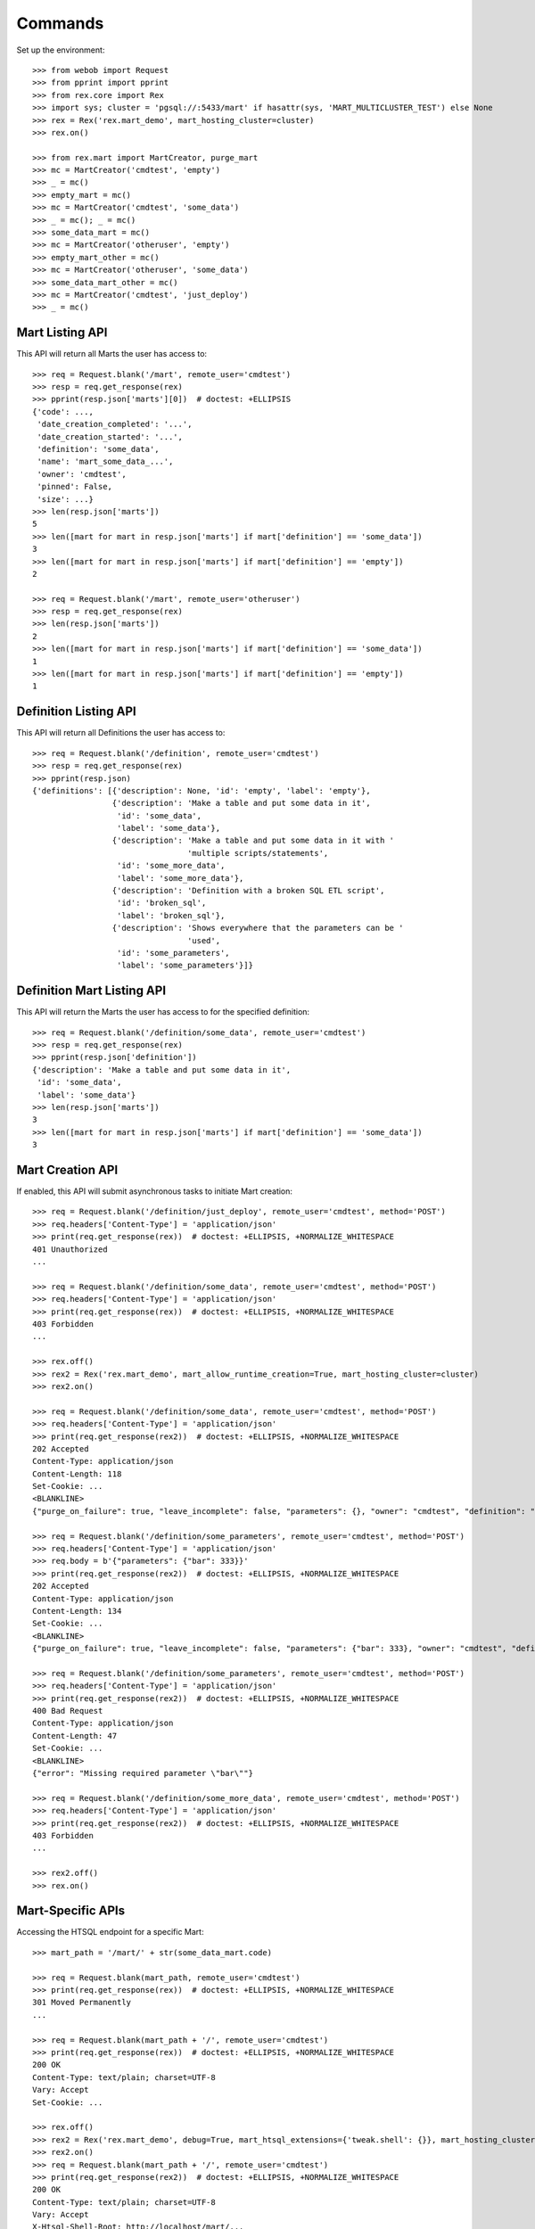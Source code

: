 ********
Commands
********


Set up the environment::

    >>> from webob import Request
    >>> from pprint import pprint
    >>> from rex.core import Rex
    >>> import sys; cluster = 'pgsql://:5433/mart' if hasattr(sys, 'MART_MULTICLUSTER_TEST') else None
    >>> rex = Rex('rex.mart_demo', mart_hosting_cluster=cluster)
    >>> rex.on()

    >>> from rex.mart import MartCreator, purge_mart
    >>> mc = MartCreator('cmdtest', 'empty')
    >>> _ = mc()
    >>> empty_mart = mc()
    >>> mc = MartCreator('cmdtest', 'some_data')
    >>> _ = mc(); _ = mc()
    >>> some_data_mart = mc()
    >>> mc = MartCreator('otheruser', 'empty')
    >>> empty_mart_other = mc()
    >>> mc = MartCreator('otheruser', 'some_data')
    >>> some_data_mart_other = mc()
    >>> mc = MartCreator('cmdtest', 'just_deploy')
    >>> _ = mc()


Mart Listing API
================

This API will return all Marts the user has access to::

    >>> req = Request.blank('/mart', remote_user='cmdtest')
    >>> resp = req.get_response(rex)
    >>> pprint(resp.json['marts'][0])  # doctest: +ELLIPSIS
    {'code': ...,
     'date_creation_completed': '...',
     'date_creation_started': '...',
     'definition': 'some_data',
     'name': 'mart_some_data_...',
     'owner': 'cmdtest',
     'pinned': False,
     'size': ...}
    >>> len(resp.json['marts'])
    5
    >>> len([mart for mart in resp.json['marts'] if mart['definition'] == 'some_data'])
    3
    >>> len([mart for mart in resp.json['marts'] if mart['definition'] == 'empty'])
    2

    >>> req = Request.blank('/mart', remote_user='otheruser')
    >>> resp = req.get_response(rex)
    >>> len(resp.json['marts'])
    2
    >>> len([mart for mart in resp.json['marts'] if mart['definition'] == 'some_data'])
    1
    >>> len([mart for mart in resp.json['marts'] if mart['definition'] == 'empty'])
    1


Definition Listing API
======================

This API will return all Definitions the user has access to::

    >>> req = Request.blank('/definition', remote_user='cmdtest')
    >>> resp = req.get_response(rex)
    >>> pprint(resp.json)
    {'definitions': [{'description': None, 'id': 'empty', 'label': 'empty'},
                     {'description': 'Make a table and put some data in it',
                      'id': 'some_data',
                      'label': 'some_data'},
                     {'description': 'Make a table and put some data in it with '
                                     'multiple scripts/statements',
                      'id': 'some_more_data',
                      'label': 'some_more_data'},
                     {'description': 'Definition with a broken SQL ETL script',
                      'id': 'broken_sql',
                      'label': 'broken_sql'},
                     {'description': 'Shows everywhere that the parameters can be '
                                     'used',
                      'id': 'some_parameters',
                      'label': 'some_parameters'}]}


Definition Mart Listing API
===========================

This API will return the Marts the user has access to for the specified
definition::

    >>> req = Request.blank('/definition/some_data', remote_user='cmdtest')
    >>> resp = req.get_response(rex)
    >>> pprint(resp.json['definition'])
    {'description': 'Make a table and put some data in it',
     'id': 'some_data',
     'label': 'some_data'}
    >>> len(resp.json['marts'])
    3
    >>> len([mart for mart in resp.json['marts'] if mart['definition'] == 'some_data'])
    3


Mart Creation API
=================

If enabled, this API will submit asynchronous tasks to initiate Mart creation::

    >>> req = Request.blank('/definition/just_deploy', remote_user='cmdtest', method='POST')
    >>> req.headers['Content-Type'] = 'application/json'
    >>> print(req.get_response(rex))  # doctest: +ELLIPSIS, +NORMALIZE_WHITESPACE
    401 Unauthorized
    ...

    >>> req = Request.blank('/definition/some_data', remote_user='cmdtest', method='POST')
    >>> req.headers['Content-Type'] = 'application/json'
    >>> print(req.get_response(rex))  # doctest: +ELLIPSIS, +NORMALIZE_WHITESPACE
    403 Forbidden
    ...

    >>> rex.off()
    >>> rex2 = Rex('rex.mart_demo', mart_allow_runtime_creation=True, mart_hosting_cluster=cluster)
    >>> rex2.on()

    >>> req = Request.blank('/definition/some_data', remote_user='cmdtest', method='POST')
    >>> req.headers['Content-Type'] = 'application/json'
    >>> print(req.get_response(rex2))  # doctest: +ELLIPSIS, +NORMALIZE_WHITESPACE
    202 Accepted
    Content-Type: application/json
    Content-Length: 118
    Set-Cookie: ...
    <BLANKLINE>
    {"purge_on_failure": true, "leave_incomplete": false, "parameters": {}, "owner": "cmdtest", "definition": "some_data"}

    >>> req = Request.blank('/definition/some_parameters', remote_user='cmdtest', method='POST')
    >>> req.headers['Content-Type'] = 'application/json'
    >>> req.body = b'{"parameters": {"bar": 333}}'
    >>> print(req.get_response(rex2))  # doctest: +ELLIPSIS, +NORMALIZE_WHITESPACE
    202 Accepted
    Content-Type: application/json
    Content-Length: 134
    Set-Cookie: ...
    <BLANKLINE>
    {"purge_on_failure": true, "leave_incomplete": false, "parameters": {"bar": 333}, "owner": "cmdtest", "definition": "some_parameters"}

    >>> req = Request.blank('/definition/some_parameters', remote_user='cmdtest', method='POST')
    >>> req.headers['Content-Type'] = 'application/json'
    >>> print(req.get_response(rex2))  # doctest: +ELLIPSIS, +NORMALIZE_WHITESPACE
    400 Bad Request
    Content-Type: application/json
    Content-Length: 47
    Set-Cookie: ...
    <BLANKLINE>
    {"error": "Missing required parameter \"bar\""}

    >>> req = Request.blank('/definition/some_more_data', remote_user='cmdtest', method='POST')
    >>> req.headers['Content-Type'] = 'application/json'
    >>> print(req.get_response(rex2))  # doctest: +ELLIPSIS, +NORMALIZE_WHITESPACE
    403 Forbidden
    ...

    >>> rex2.off()
    >>> rex.on()


Mart-Specific APIs
==================

Accessing the HTSQL endpoint for a specific Mart::

    >>> mart_path = '/mart/' + str(some_data_mart.code)

    >>> req = Request.blank(mart_path, remote_user='cmdtest')
    >>> print(req.get_response(rex))  # doctest: +ELLIPSIS, +NORMALIZE_WHITESPACE
    301 Moved Permanently
    ...

    >>> req = Request.blank(mart_path + '/', remote_user='cmdtest')
    >>> print(req.get_response(rex))  # doctest: +ELLIPSIS, +NORMALIZE_WHITESPACE
    200 OK
    Content-Type: text/plain; charset=UTF-8
    Vary: Accept
    Set-Cookie: ...

    >>> rex.off()
    >>> rex2 = Rex('rex.mart_demo', debug=True, mart_htsql_extensions={'tweak.shell': {}}, mart_hosting_cluster=cluster)
    >>> rex2.on()
    >>> req = Request.blank(mart_path + '/', remote_user='cmdtest')
    >>> print(req.get_response(rex2))  # doctest: +ELLIPSIS, +NORMALIZE_WHITESPACE
    200 OK
    Content-Type: text/plain; charset=UTF-8
    Vary: Accept
    X-Htsql-Shell-Root: http://localhost/mart/...
    Set-Cookie: ...
    >>> rex2.off()
    >>> rex.on()

    >>> req = Request.blank(mart_path + "/foo?col1={'Bob','John'}", remote_user='cmdtest')
    >>> print(req.get_response(rex))  # doctest: +ELLIPSIS, +NORMALIZE_WHITESPACE
    200 OK
    Content-Type: text/plain; charset=UTF-8
    Vary: Accept
    Set-Cookie: ...
    Content-Length: 176
    <BLANKLINE>
     | Foo Bars                |
     +------------------+------+
     | The First Column | Col2 |
    -+------------------+------+-
     | Bob              |      |
     | John             |      |
    <BLANKLINE>
    <BLANKLINE>

    >>> req = Request.blank(mart_path + '/', remote_user='cmdtest', method='POST')
    >>> req.body = b"/foo?col1={'Bob','John'}"
    >>> print(req.get_response(rex))  # doctest: +ELLIPSIS, +NORMALIZE_WHITESPACE
    200 OK
    Content-Type: text/plain; charset=UTF-8
    Vary: Accept
    Set-Cookie: ...
    Content-Length: 176
    <BLANKLINE>
     | Foo Bars                |
     +------------------+------+
     | The First Column | Col2 |
    -+------------------+------+-
     | Bob              |      |
     | John             |      |
    <BLANKLINE>
    <BLANKLINE>

    >>> req = Request.blank(mart_path + '/', remote_user='cmdtest', method='POST')
    >>> req.body = b"/foo"
    >>> print(req.get_response(rex))  # doctest: +ELLIPSIS, +NORMALIZE_WHITESPACE
    200 OK
    Content-Type: text/plain; charset=UTF-8
    Vary: Accept
    Set-Cookie: ...
    Content-Length: 263
    <BLANKLINE>
     | Foo Bars                |
     +------------------+------+
     | The First Column | Col2 |
    -+------------------+------+-
     | Bob              |      |
     | John             |      |
     | Mary             |      |
     | Some             |      |
     | Tom              |      |
    <BLANKLINE>
    <BLANKLINE>

    >>> req = Request.blank('/mart/foo/foo', remote_user='cmdtest')
    >>> print(req.get_response(rex))  # doctest: +ELLIPSIS, +NORMALIZE_WHITESPACE
    404 Not Found
    ...

    >>> req = Request.blank('/mart/999/foo', remote_user='cmdtest')
    >>> print(req.get_response(rex))  # doctest: +ELLIPSIS, +NORMALIZE_WHITESPACE
    404 Not Found
    ...

    >>> req = Request.blank('/mart/%s/foo' % (empty_mart_other.code,), remote_user='cmdtest')
    >>> print(req.get_response(rex))  # doctest: +ELLIPSIS, +NORMALIZE_WHITESPACE
    401 Unauthorized
    ...

    >>> req = Request.blank(mart_path + '/', remote_user='cmdtest', method='DELETE')
    >>> print(req.get_response(rex))  # doctest: +ELLIPSIS, +NORMALIZE_WHITESPACE
    405 Method Not Allowed
    ...

Accessing the details API for a Mart::

    >>> req = Request.blank(mart_path + '/_api', remote_user='cmdtest', method='GET')
    >>> resp = req.get_response(rex)
    >>> pprint(resp.json)  # doctest: +ELLIPSIS
    {'code': ...,
     'date_creation_completed': '...',
     'date_creation_started': '...',
     'definition': 'some_data',
     'name': 'mart_some_data_...',
     'owner': 'cmdtest',
     'pinned': False,
     'size': ...}

    >>> req = Request.blank('/mart/999/_api', remote_user='cmdtest', method='GET')
    >>> print(req.get_response(rex))  # doctest: +ELLIPSIS, +NORMALIZE_WHITESPACE
    404 Not Found
    ...

    >>> req = Request.blank('/mart/%s/_api' % (some_data_mart_other.code,), remote_user='cmdtest', method='GET')
    >>> print(req.get_response(rex))  # doctest: +ELLIPSIS, +NORMALIZE_WHITESPACE
    401 Unauthorized
    ...

Update attributes of a Mart::

    >>> req = Request.blank(mart_path + '/_api', remote_user='cmdtest', method='PUT')
    >>> req.headers['Content-Type'] = 'application/json'
    >>> req.body = b'{"pinned": true}'
    >>> resp = req.get_response(rex)
    >>> pprint(resp.json)  # doctest: +ELLIPSIS
    {'code': ...,
     'date_creation_completed': '...',
     'date_creation_started': '...',
     'definition': 'some_data',
     'name': 'mart_some_data_...',
     'owner': 'cmdtest',
     'pinned': True,
     'size': ...}

    >>> req.body = b'{"pinned": false}'
    >>> resp = req.get_response(rex)
    >>> pprint(resp.json)  # doctest: +ELLIPSIS
    {'code': ...,
     'date_creation_completed': '...',
     'date_creation_started': '...',
     'definition': 'some_data',
     'name': 'mart_some_data_...',
     'owner': 'cmdtest',
     'pinned': False,
     'size': ...}


"Latest" Mart APIs
==================

Accessing the HTSQL endpoint for the latest Mart::

    >>> mart_path = '/definition/some_data/latest'

    >>> req = Request.blank(mart_path, remote_user='cmdtest')
    >>> print(req.get_response(rex))  # doctest: +ELLIPSIS, +NORMALIZE_WHITESPACE
    301 Moved Permanently
    ...

    >>> req = Request.blank(mart_path + '/', remote_user='cmdtest')
    >>> print(req.get_response(rex))  # doctest: +ELLIPSIS, +NORMALIZE_WHITESPACE
    200 OK
    Content-Type: text/plain; charset=UTF-8
    Vary: Accept
    Set-Cookie: ...

    >>> req = Request.blank(mart_path + "/foo?col1={'Bob','John'}", remote_user='cmdtest')
    >>> print(req.get_response(rex))  # doctest: +ELLIPSIS, +NORMALIZE_WHITESPACE
    200 OK
    Content-Type: text/plain; charset=UTF-8
    Vary: Accept
    Set-Cookie: ...
    Content-Length: 176
    <BLANKLINE>
     | Foo Bars                |
     +------------------+------+
     | The First Column | Col2 |
    -+------------------+------+-
     | Bob              |      |
     | John             |      |
    <BLANKLINE>
    <BLANKLINE>

    >>> req = Request.blank(mart_path + '/', remote_user='cmdtest', method='POST')
    >>> req.body = b"/foo?col1={'Bob','John'}"
    >>> print(req.get_response(rex))  # doctest: +ELLIPSIS, +NORMALIZE_WHITESPACE
    200 OK
    Content-Type: text/plain; charset=UTF-8
    Vary: Accept
    Set-Cookie: ...
    Content-Length: 176
    <BLANKLINE>
     | Foo Bars                |
     +------------------+------+
     | The First Column | Col2 |
    -+------------------+------+-
     | Bob              |      |
     | John             |      |
    <BLANKLINE>
    <BLANKLINE>

    >>> req = Request.blank('/definition/some_more_data/latest/', remote_user='cmdtest')
    >>> print(req.get_response(rex))  # doctest: +ELLIPSIS, +NORMALIZE_WHITESPACE
    404 Not Found
    ...

    >>> req = Request.blank('/definition/just_deploy/latest/', remote_user='cmdtest')
    >>> print(req.get_response(rex))  # doctest: +ELLIPSIS, +NORMALIZE_WHITESPACE
    401 Unauthorized
    ...

    >>> req = Request.blank(mart_path + '/', remote_user='cmdtest', method='DELETE')
    >>> print(req.get_response(rex))  # doctest: +ELLIPSIS, +NORMALIZE_WHITESPACE
    405 Method Not Allowed
    ...

Accessing the details API for a Mart::

    >>> req = Request.blank(mart_path + '/_api', remote_user='cmdtest', method='GET')
    >>> resp = req.get_response(rex)
    >>> pprint(resp.json)  # doctest: +ELLIPSIS
    {'code': ...,
     'date_creation_completed': '...',
     'date_creation_started': '...',
     'definition': 'some_data',
     'name': 'mart_some_data_...',
     'owner': 'cmdtest',
     'pinned': False,
     'size': ...}
    >>> latest_some_data = resp.json

    >>> req = Request.blank('/definition/some_more_data/latest/_api', remote_user='cmdtest', method='GET')
    >>> print(req.get_response(rex))  # doctest: +ELLIPSIS, +NORMALIZE_WHITESPACE
    404 Not Found
    ...

    >>> req = Request.blank('/definition/just_deploy/latest/_api', remote_user='cmdtest', method='GET')
    >>> print(req.get_response(rex))  # doctest: +ELLIPSIS, +NORMALIZE_WHITESPACE
    401 Unauthorized
    ...

Update attributes of a Mart::

    >>> req = Request.blank(mart_path + '/_api', remote_user='cmdtest', method='PUT')
    >>> req.headers['Content-Type'] = 'application/json'
    >>> req.body = b'{"pinned": true}'
    >>> resp = req.get_response(rex)
    >>> pprint(resp.json)  # doctest: +ELLIPSIS
    {'code': ...,
     'date_creation_completed': '...',
     'date_creation_started': '...',
     'definition': 'some_data',
     'name': 'mart_some_data_...',
     'owner': 'cmdtest',
     'pinned': True,
     'size': ...}

    >>> req.body = b'{"pinned": false}'
    >>> resp = req.get_response(rex)
    >>> pprint(resp.json)  # doctest: +ELLIPSIS
    {'code': ...,
     'date_creation_completed': '...',
     'date_creation_started': '...',
     'definition': 'some_data',
     'name': 'mart_some_data_...',
     'owner': 'cmdtest',
     'pinned': False,
     'size': ...}

    >>> req = Request.blank('/definition/empty/latest/_api', remote_user='cmdtest', method='PUT')
    >>> req.headers['Content-Type'] = 'application/json'
    >>> req.body = b'{"pinned": true}'
    >>> print(req.get_response(rex))  # doctest: +ELLIPSIS, +NORMALIZE_WHITESPACE
    401 Unauthorized
    ...


"Indexed" Mart APIs
===================

Accessing the HTSQL endpoint for the latest Mart::

    >>> mart_path = '/definition/some_data/2'

    >>> req = Request.blank(mart_path, remote_user='cmdtest')
    >>> print(req.get_response(rex))  # doctest: +ELLIPSIS, +NORMALIZE_WHITESPACE
    301 Moved Permanently
    ...

    >>> req = Request.blank(mart_path + '/', remote_user='cmdtest')
    >>> print(req.get_response(rex))  # doctest: +ELLIPSIS, +NORMALIZE_WHITESPACE
    200 OK
    Content-Type: text/plain; charset=UTF-8
    Vary: Accept
    Set-Cookie: ...

    >>> req = Request.blank(mart_path + "/foo?col1={'Bob','John'}", remote_user='cmdtest')
    >>> print(req.get_response(rex))  # doctest: +ELLIPSIS, +NORMALIZE_WHITESPACE
    200 OK
    Content-Type: text/plain; charset=UTF-8
    Vary: Accept
    Set-Cookie: ...
    Content-Length: 176
    <BLANKLINE>
     | Foo Bars                |
     +------------------+------+
     | The First Column | Col2 |
    -+------------------+------+-
     | Bob              |      |
     | John             |      |
    <BLANKLINE>
    <BLANKLINE>

    >>> req = Request.blank(mart_path + '/', remote_user='cmdtest', method='POST')
    >>> req.body = b"/foo?col1={'Bob','John'}"
    >>> print(req.get_response(rex))  # doctest: +ELLIPSIS, +NORMALIZE_WHITESPACE
    200 OK
    Content-Type: text/plain; charset=UTF-8
    Vary: Accept
    Set-Cookie: ...
    Content-Length: 176
    <BLANKLINE>
     | Foo Bars                |
     +------------------+------+
     | The First Column | Col2 |
    -+------------------+------+-
     | Bob              |      |
     | John             |      |
    <BLANKLINE>
    <BLANKLINE>

    >>> req = Request.blank('/definition/some_data/99/', remote_user='cmdtest')
    >>> print(req.get_response(rex))  # doctest: +ELLIPSIS, +NORMALIZE_WHITESPACE
    404 Not Found
    ...

    >>> req = Request.blank('/definition/just_deploy/2/', remote_user='cmdtest')
    >>> print(req.get_response(rex))  # doctest: +ELLIPSIS, +NORMALIZE_WHITESPACE
    401 Unauthorized
    ...

    >>> req = Request.blank(mart_path + '/', remote_user='cmdtest', method='DELETE')
    >>> print(req.get_response(rex))  # doctest: +ELLIPSIS, +NORMALIZE_WHITESPACE
    405 Method Not Allowed
    ...

Accessing the details API for a Mart::

    >>> req = Request.blank(mart_path + '/_api', remote_user='cmdtest', method='GET')
    >>> resp = req.get_response(rex)
    >>> pprint(resp.json)  # doctest: +ELLIPSIS
    {'code': ...,
     'date_creation_completed': '...',
     'date_creation_started': '...',
     'definition': 'some_data',
     'name': 'mart_some_data_...',
     'owner': 'cmdtest',
     'pinned': False,
     'size': ...}
    >>> resp.json['code'] < latest_some_data['code']
    True

    >>> req = Request.blank('/definition/some_data/99/_api', remote_user='cmdtest', method='GET')
    >>> print(req.get_response(rex))  # doctest: +ELLIPSIS, +NORMALIZE_WHITESPACE
    404 Not Found
    ...

Update attributes of a Mart::

    >>> req = Request.blank(mart_path + '/_api', remote_user='cmdtest', method='PUT')
    >>> req.headers['Content-Type'] = 'application/json'
    >>> req.body = b'{"pinned": true}'
    >>> resp = req.get_response(rex)
    >>> pprint(resp.json)  # doctest: +ELLIPSIS
    {'code': ...,
     'date_creation_completed': '...',
     'date_creation_started': '...',
     'definition': 'some_data',
     'name': 'mart_some_data_...',
     'owner': 'cmdtest',
     'pinned': True,
     'size': ...}

    >>> req.body = b'{"pinned": false}'
    >>> resp = req.get_response(rex)
    >>> pprint(resp.json)  # doctest: +ELLIPSIS
    {'code': ...,
     'date_creation_completed': '...',
     'date_creation_started': '...',
     'definition': 'some_data',
     'name': 'mart_some_data_...',
     'owner': 'cmdtest',
     'pinned': False,
     'size': ...}

    >>> req = Request.blank('/definition/empty/1/_api', remote_user='cmdtest', method='PUT')
    >>> req.headers['Content-Type'] = 'application/json'
    >>> req.body = b'{"pinned": true}'
    >>> print(req.get_response(rex))  # doctest: +ELLIPSIS, +NORMALIZE_WHITESPACE
    401 Unauthorized
    ...



Purge APIs
==========


Purging a Mart from the system::

    >>> req = Request.blank('/definition/some_data', remote_user='cmdtest')
    >>> resp = req.get_response(rex)
    >>> len(resp.json['marts'])
    3


    >>> req = Request.blank('/definition/some_data/2/_api', remote_user='cmdtest', method='DELETE')
    >>> print(req.get_response(rex))  # doctest: +ELLIPSIS, +NORMALIZE_WHITESPACE
    204 No Content
    Content-Type: application/json
    Content-Length: 0
    Set-Cookie: ...

    >>> req = Request.blank('/definition/some_data', remote_user='cmdtest')
    >>> resp = req.get_response(rex)
    >>> len(resp.json['marts'])
    2


    >>> req = Request.blank('/mart/%s/_api' % (some_data_mart.code,), remote_user='cmdtest', method='DELETE')
    >>> print(req.get_response(rex))  # doctest: +ELLIPSIS, +NORMALIZE_WHITESPACE
    204 No Content
    Content-Type: application/json
    Content-Length: 0
    Set-Cookie: ...

    >>> req = Request.blank('/definition/some_data', remote_user='cmdtest')
    >>> resp = req.get_response(rex)
    >>> len(resp.json['marts'])
    1


    >>> req = Request.blank('/definition/some_data/latest/_api', remote_user='cmdtest', method='DELETE')
    >>> print(req.get_response(rex))  # doctest: +ELLIPSIS, +NORMALIZE_WHITESPACE
    204 No Content
    Content-Type: application/json
    Content-Length: 0
    Set-Cookie: ...

    >>> req = Request.blank('/definition/some_data', remote_user='cmdtest')
    >>> resp = req.get_response(rex)
    >>> len(resp.json['marts'])
    0


    >>> req = Request.blank('/definition/empty/latest/_api', remote_user='cmdtest', method='DELETE')
    >>> print(req.get_response(rex))  # doctest: +ELLIPSIS, +NORMALIZE_WHITESPACE
    401 Unauthorized
    ...



    >>> rex.off()


